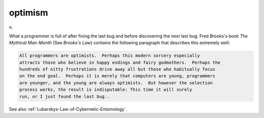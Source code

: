 .. _optimism:

============================================================
optimism
============================================================

n\.

What a programmer is full of after fixing the last bug and before discovering the *next* last bug.
Fred Brooks's book *The Mythical Man-Month* (See *Brooks's Law*\) contains the following paragraph that describes this extremely well:

.. code-block:: none


   All programmers are optimists.  Perhaps this modern sorcery especially
   attracts those who believe in happy endings and fairy godmothers.  Perhaps the
   hundreds of nitty frustrations drive away all but those who habitually focus
   on the end goal.  Perhaps it is merely that computers are young, programmers
   are younger, and the young are always optimists.  But however the selection
   process works, the result is indisputable: This time it will surely
   run, or I just found the last bug..

See also :ref:`Lubarskys-Law-of-Cybernetic-Entomology`\.

